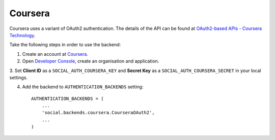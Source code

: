 Coursera
============

Coursera uses a variant of OAuth2 authentication. The details of the API
can be found at `OAuth2-based APIs - Coursera Technology`_.

Take the following steps in order to use the backend:

1. Create an account at `Coursera`_.

2. Open `Developer Console`_, create an organisation and application.

3. Set **Client ID** as a ``SOCIAL_AUTH_COURSERA_KEY`` and
**Secret Key** as a ``SOCIAL_AUTH_COURSERA_SECRET`` in your local settings.

4. Add the backend to ``AUTHENTICATION_BACKENDS`` setting::

    AUTHENTICATION_BACKENDS = (
        ...
        'social.backends.coursera.CourseraOAuth2',
        ...
    )

.. _OAuth2-based APIs - Coursera Technology: https://tech.coursera.org/app-platform/oauth2/
.. _Coursera: https://accounts.coursera.org/console
.. _Developer Console: https://accounts.coursera.org/console
